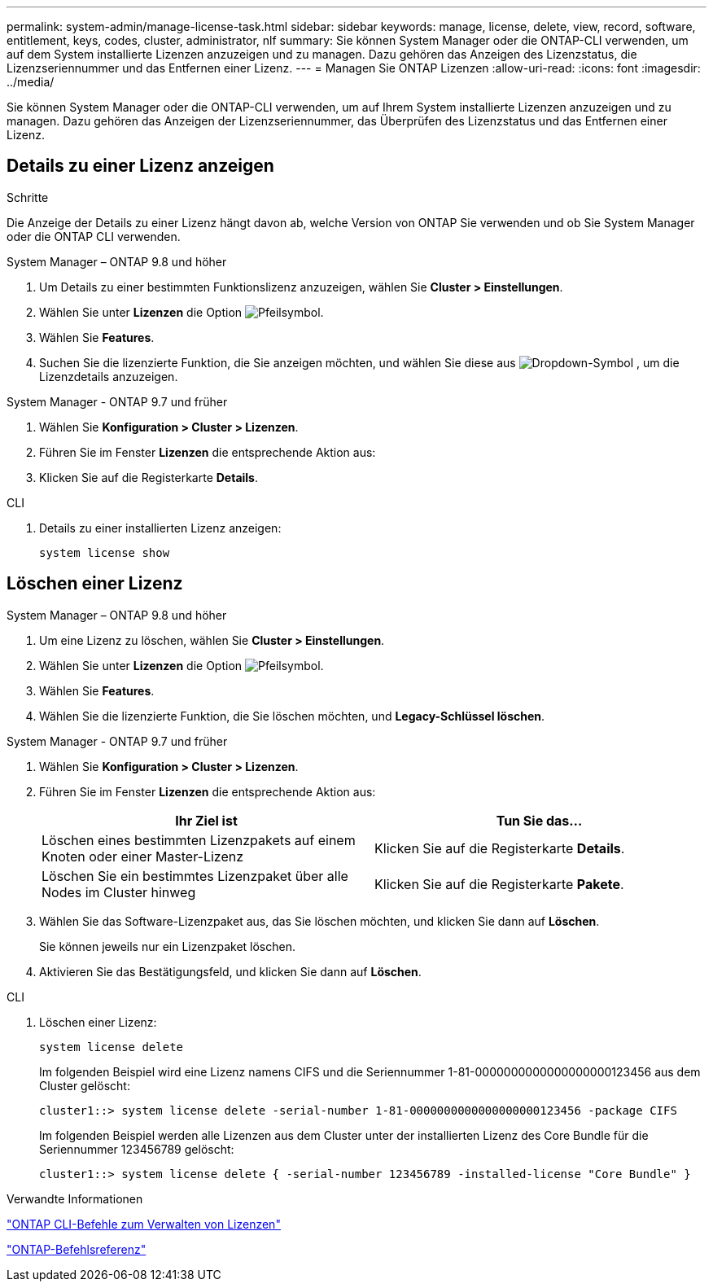 ---
permalink: system-admin/manage-license-task.html 
sidebar: sidebar 
keywords: manage, license, delete, view, record, software, entitlement, keys, codes, cluster, administrator, nlf 
summary: Sie können System Manager oder die ONTAP-CLI verwenden, um auf dem System installierte Lizenzen anzuzeigen und zu managen. Dazu gehören das Anzeigen des Lizenzstatus, die Lizenzseriennummer und das Entfernen einer Lizenz. 
---
= Managen Sie ONTAP Lizenzen
:allow-uri-read: 
:icons: font
:imagesdir: ../media/


[role="lead"]
Sie können System Manager oder die ONTAP-CLI verwenden, um auf Ihrem System installierte Lizenzen anzuzeigen und zu managen. Dazu gehören das Anzeigen der Lizenzseriennummer, das Überprüfen des Lizenzstatus und das Entfernen einer Lizenz.



== Details zu einer Lizenz anzeigen

.Schritte
Die Anzeige der Details zu einer Lizenz hängt davon ab, welche Version von ONTAP Sie verwenden und ob Sie System Manager oder die ONTAP CLI verwenden.

[role="tabbed-block"]
====
.System Manager – ONTAP 9.8 und höher
--
. Um Details zu einer bestimmten Funktionslizenz anzuzeigen, wählen Sie *Cluster > Einstellungen*.
. Wählen Sie unter *Lizenzen* die Option image:icon_arrow.gif["Pfeilsymbol"].
. Wählen Sie *Features*.
. Suchen Sie die lizenzierte Funktion, die Sie anzeigen möchten, und wählen Sie diese aus image:icon_dropdown_arrow.gif["Dropdown-Symbol"] , um die Lizenzdetails anzuzeigen.


--
.System Manager - ONTAP 9.7 und früher
--
. Wählen Sie *Konfiguration > Cluster > Lizenzen*.
. Führen Sie im Fenster *Lizenzen* die entsprechende Aktion aus:
. Klicken Sie auf die Registerkarte *Details*.


--
.CLI
--
. Details zu einer installierten Lizenz anzeigen:
+
[source, cli]
----
system license show
----


--
====


== Löschen einer Lizenz

[role="tabbed-block"]
====
.System Manager – ONTAP 9.8 und höher
--
. Um eine Lizenz zu löschen, wählen Sie *Cluster > Einstellungen*.
. Wählen Sie unter *Lizenzen* die Option image:icon_arrow.gif["Pfeilsymbol"].
. Wählen Sie *Features*.
. Wählen Sie die lizenzierte Funktion, die Sie löschen möchten, und *Legacy-Schlüssel löschen*.


--
.System Manager - ONTAP 9.7 und früher
--
. Wählen Sie *Konfiguration > Cluster > Lizenzen*.
. Führen Sie im Fenster *Lizenzen* die entsprechende Aktion aus:
+
|===
| Ihr Ziel ist | Tun Sie das... 


 a| 
Löschen eines bestimmten Lizenzpakets auf einem Knoten oder einer Master-Lizenz
 a| 
Klicken Sie auf die Registerkarte *Details*.



 a| 
Löschen Sie ein bestimmtes Lizenzpaket über alle Nodes im Cluster hinweg
 a| 
Klicken Sie auf die Registerkarte *Pakete*.

|===
. Wählen Sie das Software-Lizenzpaket aus, das Sie löschen möchten, und klicken Sie dann auf *Löschen*.
+
Sie können jeweils nur ein Lizenzpaket löschen.

. Aktivieren Sie das Bestätigungsfeld, und klicken Sie dann auf *Löschen*.


--
.CLI
--
. Löschen einer Lizenz:
+
[source, cli]
----
system license delete
----
+
Im folgenden Beispiel wird eine Lizenz namens CIFS und die Seriennummer 1-81-0000000000000000000123456 aus dem Cluster gelöscht:

+
[listing]
----
cluster1::> system license delete -serial-number 1-81-0000000000000000000123456 -package CIFS
----
+
Im folgenden Beispiel werden alle Lizenzen aus dem Cluster unter der installierten Lizenz des Core Bundle für die Seriennummer 123456789 gelöscht:

+
[listing]
----
cluster1::> system license delete { -serial-number 123456789 -installed-license "Core Bundle" }
----


--
====
.Verwandte Informationen
https://docs.netapp.com/us-en/ontap/system-admin/commands-manage-feature-licenses-reference.html["ONTAP CLI-Befehle zum Verwalten von Lizenzen"]

link:../concepts/manual-pages.html["ONTAP-Befehlsreferenz"]
